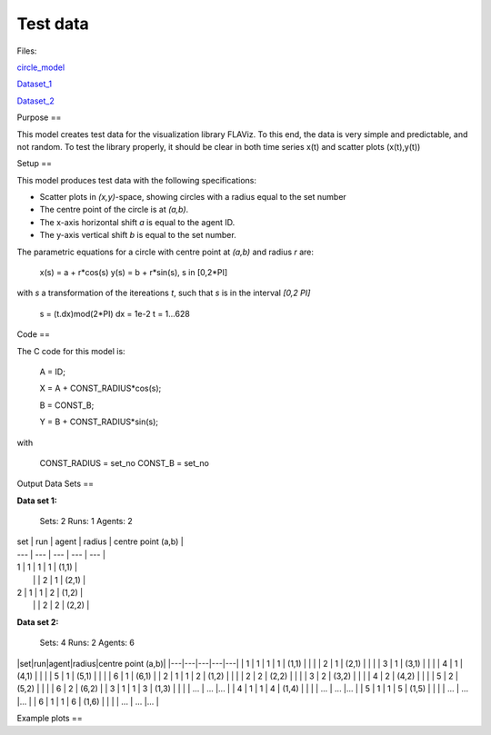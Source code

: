 Test data
=========

Files:

circle_model_

.. _circle_model: https://github.com/svdhoog/FLAViz/tree/master/data/visualisation/models/circle

Dataset_1_

.. _Dataset_1: https://github.com/svdhoog/FLAViz/tree/master/data/visualisation/models/circle/dataset_1_agents_2/h5_agentwise

Dataset_2_

.. _Dataset_2: https://github.com/svdhoog/FLAViz/tree/master/data/visualisation/models/circle/dataset_2_agents_6/h5_agentwise


Purpose
==

This model creates test data for the visualization library FLAViz.
To this end, the data is very simple and predictable, and not random.
To test the library properly, it should be clear in both time series x(t) and scatter plots (x(t),y(t))

Setup
==

This model produces test data with the following specifications:

- Scatter plots in `(x,y)`-space, showing circles with a radius equal to the set number
- The centre point of the circle is at `(a,b)`.
- The x-axis horizontal shift `a` is equal to the agent ID.
- The y-axis vertical shift `b` is equal to the set number.

The parametric equations for a circle with centre point at `(a,b)` and radius `r` are:

	x(s) = a + r*cos(s)
	y(s) = b + r*sin(s), s in [0,2*PI]

with `s` a transformation of the itereations `t`, such that `s` is in the interval `[0,2 \PI]`
 
	s = (t.dx)mod(2*PI)
	dx = 1e-2
	t = 1...628

Code
==

The C code for this model is:

	A = ID;

	X = A + CONST_RADIUS*cos(s);

	B = CONST_B;

	Y = B + CONST_RADIUS*sin(s);

with

	CONST_RADIUS = set_no
	CONST_B = set_no

Output Data Sets
==

**Data set 1:**

	Sets: 2
	Runs: 1
	Agents: 2


| set | run | agent | radius | centre point (a,b) |
| --- | --- | --- | --- | --- |
| 1 | 1 | 1 | 1 | (1,1) |
|   |   | 2 | 1 | (2,1) |
| 2 | 1 | 1 | 2 | (1,2) |
|   |   | 2 | 2 | (2,2) |


**Data set 2:**

	Sets: 4
	Runs: 2
	Agents: 6

|set|run|agent|radius|centre point (a,b)|
|---|---|---|---|---|
| 1 | 1 | 1 | 1 | (1,1) |
|   |   | 2 | 1 | (2,1) |
|   |   | 3 | 1 | (3,1) |
|   |   | 4 | 1 | (4,1) |
|   |   | 5 | 1 | (5,1) |
|   |   | 6 | 1 | (6,1) |
| 2 | 1 | 1 | 2 | (1,2) |
|   |   | 2 | 2 | (2,2) |
|   |   | 3 | 2 | (3,2) |
|   |   | 4 | 2 | (4,2) |
|   |   | 5 | 2 | (5,2) |
|   |   | 6 | 2 | (6,2) |
| 3 | 1 | 1 | 3 | (1,3) |
|   |   | ... | ... |... |
| 4 | 1 | 1 | 4 | (1,4) |
|   |   | ... | ... |... |
| 5 | 1 | 1 | 5 | (1,5) |
|   |   | ... | ... |... |
| 6 | 1 | 1 | 6 | (1,6) |
|   |   | ... | ... |... |


Example plots
==

